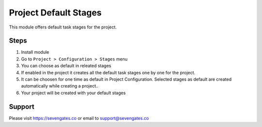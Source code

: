 Project Default Stages
======================

This module offers default task stages for the project.

Steps
-----
1. Install module
2. Go to ``Project > Configuration > Stages`` menu
3. You can choose as default in releated stages
4. If enabled in the project it creates all the default task stages one by one for the project.
5. It can be choosen for one time as default in Project Configuration. Selected stages as default are created automatically while creating a project..
6. Your project will be created with your default stages

Support
-------
Please visit https://sevengates.co or email to support@sevengates.co
